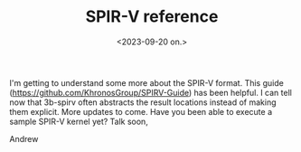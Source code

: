 #+TITLE: SPIR-V reference
#+AUTHOR: John Thingstad
#+DATE: <2023-09-20 on.>
#+FILETAGS: none
#+OPTIONS: author:nil

#+hugo_base_dir: ~/Dokumenter/April
#+hugo_selection: posts
#+hugo_front_matter_format: yaml

I'm getting to understand some more about the SPIR-V format. This guide
(https://github.com/KhronosGroup/SPIRV-Guide) has been helpful. I can
tell now that 3b-spirv often abstracts the result locations instead of
making them explicit. More updates to come. Have you been able to
execute a sample SPIR-V kernel yet? Talk soon,

Andrew


# Local Variables:
# eval: (set-fill-column 90)
# eval: (auto-fill-mode t)
# eval: (org-hugo-auto-export-mode t)
# End:

#  LocalWords:  SPIR Vulkan GPUs Juuso repo
